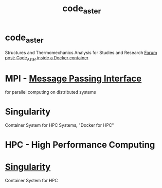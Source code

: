 :PROPERTIES:
:ID:       d92412bc-2da4-4cff-b4c0-01ce9590eccb
:END:
#+title: code_aster


* code_aster
  Structures and Thermomechanics Analysis for Studies and Research
  [[https://www.code-aster.org/forum2/viewtopic.php?id=23453][Forum post: Code_Aster inside a Docker container]]

* MPI - [[https://de.wikipedia.org/wiki/Message_Passing_Interface][Message Passing Interface]]
  for parallel computing on distributed systems

* Singularity
  Container System for HPC Systems, "Docker for HPC"

* HPC - High Performance Computing

* [[https://singularity.hpcng.org/][Singularity]]
  Container System for HPC
